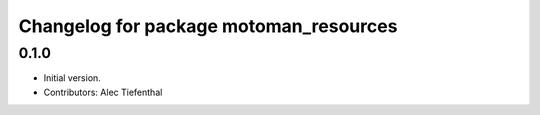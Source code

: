 ^^^^^^^^^^^^^^^^^^^^^^^^^^^^^^^^^^^^^^^^^
Changelog for package motoman_resources
^^^^^^^^^^^^^^^^^^^^^^^^^^^^^^^^^^^^^^^^^

0.1.0
------------------
* Initial version.
* Contributors: Alec Tiefenthal